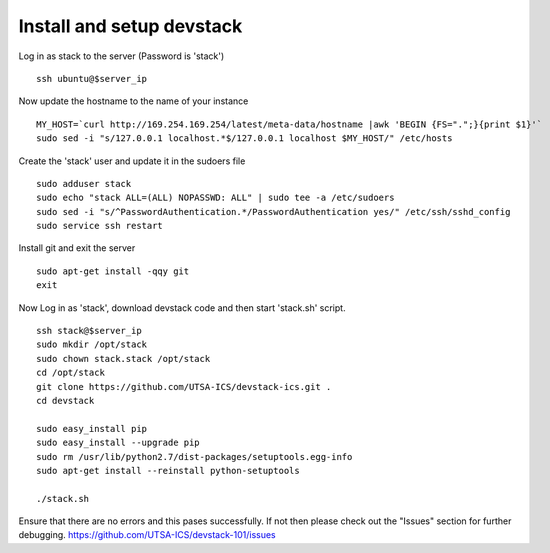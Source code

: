 Install and setup devstack
==========================

Log in as stack to the server (Password is 'stack')
::
	ssh ubuntu@$server_ip
	
Now update the hostname to the name of your instance
::
	MY_HOST=`curl http://169.254.169.254/latest/meta-data/hostname |awk 'BEGIN {FS=".";}{print $1}'`
	sudo sed -i "s/127.0.0.1 localhost.*$/127.0.0.1 localhost $MY_HOST/" /etc/hosts

Create the 'stack' user and update it in the sudoers file
::
 	sudo adduser stack
 	sudo echo "stack ALL=(ALL) NOPASSWD: ALL" | sudo tee -a /etc/sudoers
 	sudo sed -i "s/^PasswordAuthentication.*/PasswordAuthentication yes/" /etc/ssh/sshd_config
 	sudo service ssh restart

Install git and exit the server
::
  	sudo apt-get install -qqy git
	exit

Now Log in as 'stack', download devstack code and then start 'stack.sh' script.
::
  	ssh stack@$server_ip
  	sudo mkdir /opt/stack
  	sudo chown stack.stack /opt/stack
  	cd /opt/stack
	git clone https://github.com/UTSA-ICS/devstack-ics.git .
	cd devstack
	
	sudo easy_install pip
	sudo easy_install --upgrade pip
	sudo rm /usr/lib/python2.7/dist-packages/setuptools.egg-info
	sudo apt-get install --reinstall python-setuptools
	
	./stack.sh

Ensure that there are no errors and this pases successfully. 
If not then please check out the "Issues" section for further debugging.
https://github.com/UTSA-ICS/devstack-101/issues
